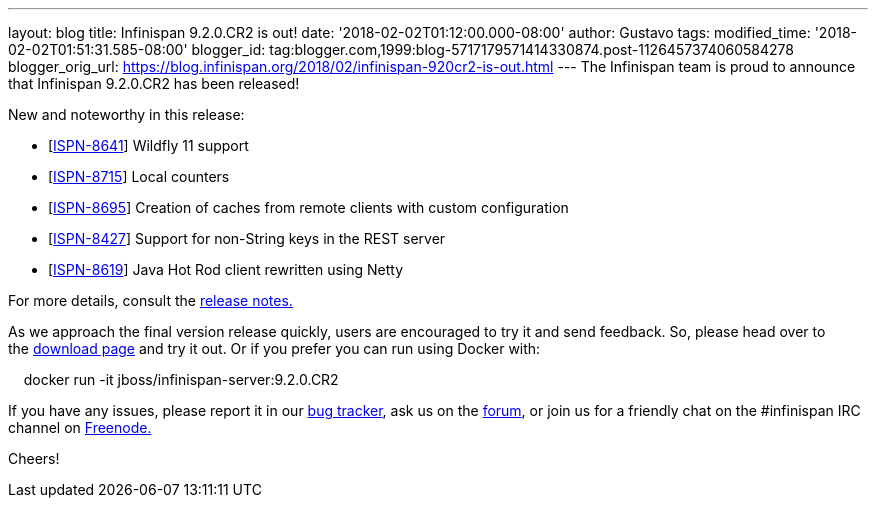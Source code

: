 ---
layout: blog
title: Infinispan 9.2.0.CR2 is out!
date: '2018-02-02T01:12:00.000-08:00'
author: Gustavo
tags: 
modified_time: '2018-02-02T01:51:31.585-08:00'
blogger_id: tag:blogger.com,1999:blog-5717179571414330874.post-1126457374060584278
blogger_orig_url: https://blog.infinispan.org/2018/02/infinispan-920cr2-is-out.html
---
The Infinispan team is proud to announce that Infinispan 9.2.0.CR2 has
been released!

New and noteworthy in this release:

* [https://issues.jboss.org/browse/ISPN-8641[ISPN-8641]] Wildfly 11
support
* [https://issues.jboss.org/browse/ISPN-8715[ISPN-8715]] Local
counters
* [https://issues.jboss.org/browse/ISPN-8695[ISPN-8695]] Creation of
caches from remote clients with custom configuration
* [https://issues.jboss.org/browse/ISPN-8427[ISPN-8427]] Support for
non-String keys in the REST server
* [https://issues.jboss.org/browse/ISPN-8619[ISPN-8619]] Java Hot Rod
client rewritten using Netty

For more details, consult the
https://issues.jboss.org/secure/ReleaseNote.jspa?projectId=12310799&version=12336632[release
notes.]

As we approach the final version release quickly, users are encouraged
to try it and send feedback. So, please head over to
the http://infinispan.org/download/[download page] and try it out. Or if
you prefer you can run using Docker with:

    docker run -it jboss/infinispan-server:9.2.0.CR2

If you have any issues, please report it in
our https://issues.jboss.org/projects/ISPN/summary[bug tracker], ask us
on the https://developer.jboss.org/en/infinispan/content[forum], or join
us for a friendly chat on the #infinispan IRC channel
on http://webchat.freenode.net/[Freenode.]


Cheers! 
